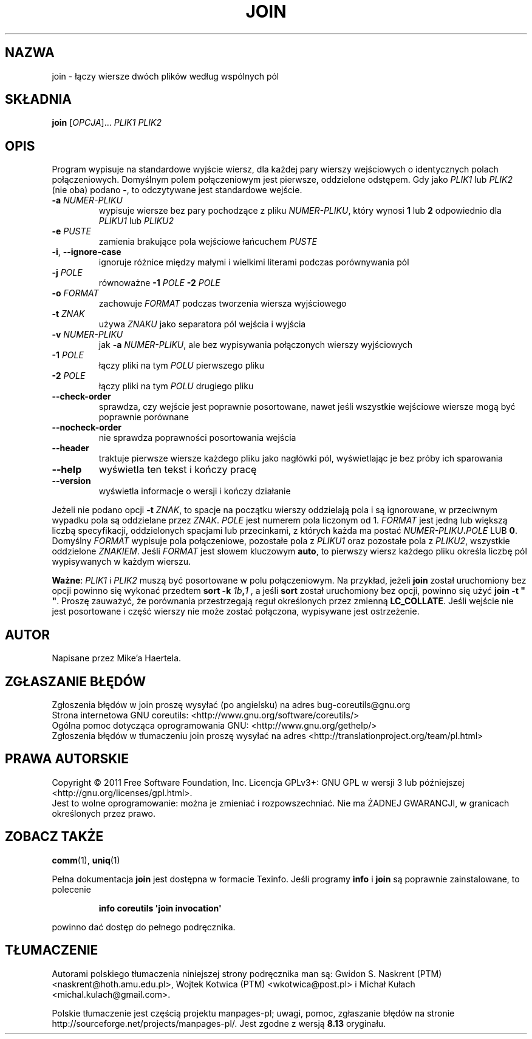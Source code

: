 .\" DO NOT MODIFY THIS FILE!  It was generated by help2man 1.35.
.\"*******************************************************************
.\"
.\" This file was generated with po4a. Translate the source file.
.\"
.\"*******************************************************************
.\" This file is distributed under the same license as original manpage
.\" Copyright of the original manpage:
.\" Copyright © 1984-2008 Free Software Foundation, Inc. (GPL-3+)
.\" Copyright © of Polish translation:
.\" Gwidon S. Naskrent (PTM) <naskrent@hoth.amu.edu.pl>, 1999.
.\" Wojtek Kotwica (PTM) <wkotwica@post.pl>, 2000.
.\" Michał Kułach <michal.kulach@gmail.com>, 2012.
.TH JOIN 1 "wrzesień 2011" "GNU coreutils 8.12.197\-032bb" "Polecenia użytkownika"
.SH NAZWA
join \- łączy wiersze dwóch plików według wspólnych pól
.SH SKŁADNIA
\fBjoin\fP [\fIOPCJA\fP]... \fIPLIK1 PLIK2\fP
.SH OPIS
.\" Add any additional description here
.PP
Program wypisuje na standardowe wyjście wiersz, dla każdej pary wierszy
wejściowych o identycznych polach połączeniowych. Domyślnym polem
połączeniowym jest pierwsze, oddzielone odstępem. Gdy jako \fIPLIK1\fP lub
\fIPLIK2\fP (nie oba) podano \fB\-\fP, to odczytywane jest standardowe wejście.
.TP 
\fB\-a\fP \fINUMER\-PLIKU\fP
wypisuje wiersze bez pary pochodzące z pliku \fINUMER\-PLIKU\fP, który wynosi
\fB1\fP lub \fB2\fP odpowiednio dla \fIPLIKU1\fP lub \fIPLIKU2\fP
.TP 
\fB\-e\fP \fIPUSTE\fP
zamienia brakujące pola wejściowe łańcuchem \fIPUSTE\fP
.TP 
\fB\-i\fP, \fB\-\-ignore\-case\fP
ignoruje różnice między małymi i wielkimi literami podczas porównywania pól
.TP 
\fB\-j\fP \fIPOLE\fP
równoważne \fB\-1\fP \fIPOLE\fP \fB\-2\fP \fIPOLE\fP
.TP 
\fB\-o\fP \fIFORMAT\fP
zachowuje \fIFORMAT\fP podczas tworzenia wiersza wyjściowego
.TP 
\fB\-t\fP \fIZNAK\fP
używa \fIZNAKU\fP jako separatora pól wejścia i wyjścia
.TP 
\fB\-v\fP \fINUMER\-PLIKU\fP
jak \fB\-a\fP \fINUMER\-PLIKU\fP, ale bez wypisywania połączonych wierszy
wyjściowych
.TP 
\fB\-1\fP \fIPOLE\fP
łączy pliki na tym \fIPOLU\fP pierwszego pliku
.TP 
\fB\-2\fP \fIPOLE\fP
łączy pliki na tym \fIPOLU\fP drugiego pliku
.TP 
\fB\-\-check\-order\fP
sprawdza, czy wejście jest poprawnie posortowane, nawet jeśli wszystkie
wejściowe wiersze mogą być poprawnie porównane
.TP 
\fB\-\-nocheck\-order\fP
nie sprawdza poprawności posortowania wejścia
.TP 
\fB\-\-header\fP
traktuje pierwsze wiersze każdego pliku jako nagłówki pól, wyświetlając je
bez próby ich sparowania
.TP 
\fB\-\-help\fP
wyświetla ten tekst i kończy pracę
.TP 
\fB\-\-version\fP
wyświetla informacje o wersji i kończy działanie
.PP
Jeżeli nie podano opcji \fB\-t\fP \fIZNAK\fP, to spacje na początku wierszy
oddzielają pola i są ignorowane, w przeciwnym wypadku pola są oddzielane
przez \fIZNAK\fP. \fIPOLE\fP jest numerem pola liczonym od 1. \fIFORMAT\fP jest jedną
lub większą liczbą specyfikacji, oddzielonych spacjami lub przecinkami, z
których każda ma postać \fINUMER\-PLIKU\fP\fB.\fP\fIPOLE\fP LUB \fB0\fP. Domyślny
\fIFORMAT\fP wypisuje pola połączeniowe, pozostałe pola z \fIPLIKU1\fP oraz
pozostałe pola z \fIPLIKU2\fP, wszystkie oddzielone \fIZNAKIEM\fP. Jeśli \fIFORMAT\fP
jest słowem kluczowym \fBauto\fP, to pierwszy wiersz każdego pliku określa
liczbę pól wypisywanych w każdym wierszu.
.PP
\fBWażne\fP: \fIPLIK1\fP i \fIPLIK2\fP muszą być posortowane w polu połączeniowym. Na
przykład, jeżeli \fBjoin\fP został uruchomiony bez opcji powinno się wykonać
przedtem \fBsort \-k\fP \fI1b\fP\fB,\fP\fI1\fP , a jeśli \fBsort\fP został uruchomiony bez
opcji, powinno się użyć \fBjoin \-t " "\fP. Proszę zauważyć, że porównania
przestrzegają reguł określonych przez zmienną \fBLC_COLLATE\fP. Jeśli wejście
nie jest posortowane i część wierszy nie może zostać połączona, wypisywane
jest ostrzeżenie.
.SH AUTOR
Napisane przez Mike'a Haertela.
.SH ZGŁASZANIE\ BŁĘDÓW
Zgłoszenia błędów w join proszę wysyłać (po angielsku) na adres
bug\-coreutils@gnu.org
.br
Strona internetowa GNU coreutils:
<http://www.gnu.org/software/coreutils/>
.br
Ogólna pomoc dotycząca oprogramowania GNU:
<http://www.gnu.org/gethelp/>
.br
Zgłoszenia błędów w tłumaczeniu join proszę wysyłać na adres
<http://translationproject.org/team/pl.html>
.SH PRAWA\ AUTORSKIE
Copyright \(co 2011 Free Software Foundation, Inc. Licencja GPLv3+: GNU GPL
w wersji 3 lub późniejszej <http://gnu.org/licenses/gpl.html>.
.br
Jest to wolne oprogramowanie: można je zmieniać i rozpowszechniać. Nie ma
ŻADNEJ\ GWARANCJI, w granicach określonych przez prawo.
.SH "ZOBACZ TAKŻE"
\fBcomm\fP(1), \fBuniq\fP(1)
.PP
Pełna dokumentacja \fBjoin\fP jest dostępna w formacie Texinfo. Jeśli programy
\fBinfo\fP i \fBjoin\fP są poprawnie zainstalowane, to polecenie
.IP
\fBinfo coreutils \(aqjoin invocation\(aq\fP
.PP
powinno dać dostęp do pełnego podręcznika.
.SH TŁUMACZENIE
Autorami polskiego tłumaczenia niniejszej strony podręcznika man są:
Gwidon S. Naskrent (PTM) <naskrent@hoth.amu.edu.pl>,
Wojtek Kotwica (PTM) <wkotwica@post.pl>
i
Michał Kułach <michal.kulach@gmail.com>.
.PP
Polskie tłumaczenie jest częścią projektu manpages-pl; uwagi, pomoc, zgłaszanie błędów na stronie http://sourceforge.net/projects/manpages-pl/. Jest zgodne z wersją \fB 8.13 \fPoryginału.
